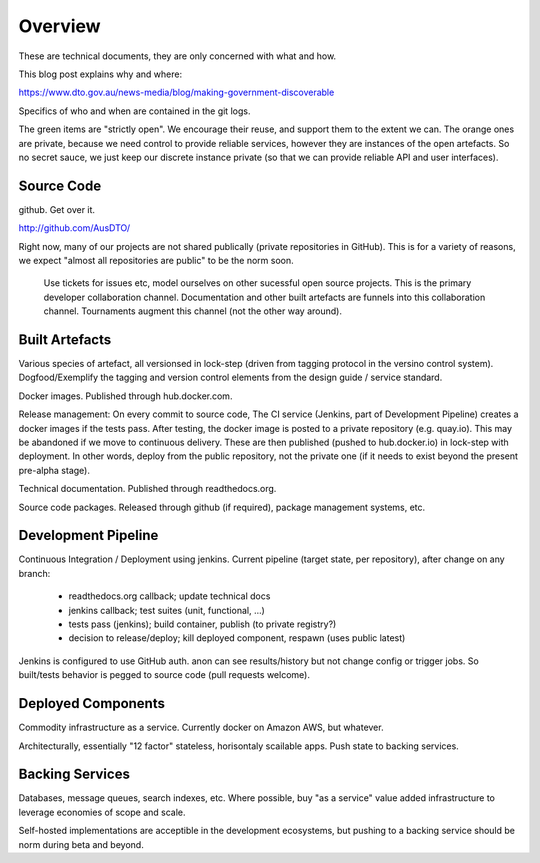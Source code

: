 Overview
========

These are technical documents, they are only concerned with what and how. 

This blog post explains why and where:

https://www.dto.gov.au/news-media/blog/making-government-discoverable

Specifics of who and when are contained in the git logs.


.. graphviz::

   digraph d {
      node [shape="rectangle" style=filled fillcolor=white];
      rankdir=LR;
      ui [label="user\ninterfaces" shape=ellipse];
      api [label="API" shape=ellipse];
      colab [label="collaborate" shape=ellipse ];
      pub [label="publish/release" shape=ellipse];
      ddash [label="development\ndashboards" shape=ellipse];
      pipe [label="development\npipeline" fillcolor=green];
      build [label="built\nartefacts" shape=folder fillcolor=green]; 
      src [label="source\ncode" shape=folder fillcolor=green];

      subgraph cluster_private {
	  deployed [label="deployed\ncomponents" shape=folder fillcolor=orange];
	  backing [label="backing\nservices" shape=folder fillcolor=orange];
      }
      
      ui -> deployed;
      api -> deployed;
      colab -> src;
      pub -> build;
      ddash -> pipe;
      pipe -> src;
      pipe -> build;
      pipe -> backing;
      pipe -> deployed;
      build -> src;
      deployed -> backing;
      deployed -> build;
   }

The green items are "strictly open". We encourage their reuse, and support them to the extent we can. The orange ones are private, because we need control to provide reliable services, however they are instances of the open artefacts. So no secret sauce, we just keep our discrete instance private (so that we can provide reliable API and user interfaces).


Source Code
-----------

github. Get over it.

http://github.com/AusDTO/


Right now, many of our projects are not shared publically (private repositories in GitHub). This is for a variety of reasons, we expect "almost all repositories are public" to be the norm soon.

 Use tickets for issues etc, model ourselves on other sucessful open source projects. This is the primary developer collaboration channel. Documentation and other built artefacts are funnels into this collaboration channel. Tournaments augment this channel (not the other way around).


Built Artefacts
---------------

Various species of artefact, all versionsed in lock-step (driven from tagging protocol in the versino control system). Dogfood/Exemplify the tagging and version control elements from the design guide / service standard.

Docker images. Published through hub.docker.com.

Release management: On every commit to source code, The CI service (Jenkins, part of Development Pipeline) creates a docker images if the tests pass. After testing, the docker image is posted to a private repository (e.g. quay.io). This may be abandoned if we move to continuous delivery. These are then published (pushed to hub.docker.io) in lock-step with deployment. In other words, deploy from the public repository, not the private one (if it needs to exist beyond the present pre-alpha stage).

Technical documentation. Published through readthedocs.org.

Source code packages. Released through github (if required), package management systems, etc.


Development Pipeline
--------------------

Continuous Integration / Deployment using jenkins. Current pipeline (target state, per repository), after change on any branch:

 * readthedocs.org callback; update technical docs
 * jenkins callback; test suites (unit, functional, ...)
 * tests pass (jenkins); build container, publish (to private registry?) 
 * decision to release/deploy; kill deployed component, respawn (uses public latest)

Jenkins is configured to use GitHub auth. anon can see results/history but not change config or trigger jobs. So built/tests behavior is pegged to source code (pull requests welcome).


Deployed Components
-------------------

Commodity infrastructure as a service. Currently docker on Amazon AWS, but whatever.

Architecturally, essentially "12 factor" stateless, horisontaly scailable apps. Push state to backing services.


Backing Services
----------------

Databases, message queues, search indexes, etc. Where possible, buy "as a service" value added infrastructure to leverage economies of scope and scale.

Self-hosted implementations are acceptible in the development ecosystems, but pushing to a backing service should be norm during beta and beyond. 
